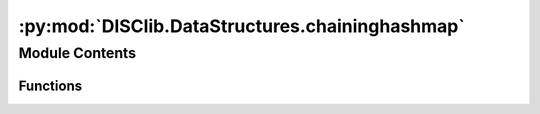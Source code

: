 :py:mod:`DISClib.DataStructures.chaininghashmap`
================================================

.. py:module:: DISClib.DataStructures.chaininghashmap

.. autoapi-nested-parse::

   * Copyright 2020, Departamento de sistemas y Computación
   * Universidad de Los Andes
   *
   *
   * Desarrolado para el curso ISIS1225 - Estructuras de Datos y Algoritmos
   *
   *
   * This program is free software: you can redistribute it and/or modify
   * it under the terms of the GNU General Public License as published by
   * the Free Software Foundation, either version 3 of the License, or
   * (at your option) any later version.
   *
   * This program is distributed in the hope that it will be useful,
   * but WITHOUT ANY WARRANTY; without even the implied warranty of
   * MERCHANTABILITY or FITNESS FOR A PARTICULAR PURPOSE.  See the
   * GNU General Public License for more details.
   *
   * You should have received a copy of the GNU General Public License
   * along with this program.  If not, see <http://www.gnu.org/licenses/>.
   *
   * Contribución de:
   *
   * Dario Correal
   *



Module Contents
---------------


Functions
~~~~~~~~~

.. autoapisummary::

   DISClib.DataStructures.chaininghashmap.newMap
   DISClib.DataStructures.chaininghashmap.contains
   DISClib.DataStructures.chaininghashmap.put
   DISClib.DataStructures.chaininghashmap.get
   DISClib.DataStructures.chaininghashmap.remove
   DISClib.DataStructures.chaininghashmap.size
   DISClib.DataStructures.chaininghashmap.isEmpty
   DISClib.DataStructures.chaininghashmap.keySet
   DISClib.DataStructures.chaininghashmap.valueSet
   DISClib.DataStructures.chaininghashmap.rehash
   DISClib.DataStructures.chaininghashmap.hashValue
   DISClib.DataStructures.chaininghashmap.isPrime
   DISClib.DataStructures.chaininghashmap.nextPrime
   DISClib.DataStructures.chaininghashmap.defaultcompare



.. py:function:: newMap(numelements, prime, loadfactor, cmpfunction, datastructure)

   Crea una tabla de simbolos (map) sin orden

   Crea una tabla de hash con capacidad igual a nuelements
   (primo mas cercano al doble de numelements).
   prime es un número primo utilizado para  el cálculo de los codigos
   de hash, si no es provisto se  utiliza el primo 109345121.

   :param numelements: Tamaño inicial de la tabla
   :param prime: Número primo utilizado en la función MAD
   :param loadfactor: Factor de carga inicial de la tabla
   :param cmpfunc: Funcion de comparación entre llaves

   :returns: Un nuevo map

   :raises Exception:


.. py:function:: contains(map, key)

   Retorna True si la llave key se encuentra en el map
       o False en caso contrario.
   :param map: El map a donde se guarda la pareja
   :param key: la llave asociada a la pareja

   :returns: True / False

   :raises Exception:


.. py:function:: put(map, key, value)

   Ingresa una pareja llave,valor a la tabla de hash.
   Si la llave ya existe en la tabla, se reemplaza el valor

   :param map: El map a donde se guarda la pareja
   :param key: la llave asociada a la pareja
   :param value: el valor asociado a la pareja

   :returns: El map

   :raises Exception:


.. py:function:: get(map, key)

   Retorna la pareja llave, valor, cuya llave sea igual a key
   :param map: El map a donde se guarda la pareja
   :param key: la llave asociada a la pareja

   :returns: Una pareja <llave,valor>

   :raises Exception:


.. py:function:: remove(map, key)

   Elimina la pareja llave,valor, donde llave == key.
   :param map: El map a donde se guarda la pareja
   :param key: la llave asociada a la pareja

   :returns: El map

   :raises Exception:


.. py:function:: size(map)

   Retorna  el número de entradas en la tabla de hash.
   :param map: El map

   :returns: Tamaño del map

   :raises Exception:


.. py:function:: isEmpty(map)

   Informa si la tabla de hash se encuentra vacia
   :param map: El map

   :returns: El map esta vacio
             False: El map no esta vacio
   :rtype: True

   :raises Exception:


.. py:function:: keySet(map)

   Retorna una lista con todas las llaves de la tabla de hash

   :param map: El map

   :returns: lista de llaves

   :raises Exception:


.. py:function:: valueSet(map)

   Retorna una lista con todos los valores de la tabla de hash

   :param map: El map

   :returns: lista de valores

   :raises Exception:


.. py:function:: rehash(map)

   Se aumenta la capacida de la tabla al doble y se hace
   rehash de todos los elementos de la tabla


.. py:function:: hashValue(table, key)

   Calcula un hash para una llave, utilizando el método
   MAD : hashValue(y) = ((ay + b) % p) % M.
   Donde:
   M es el tamaño de la tabla, primo
   p es un primo mayor a M,
   a y b enteros aleatoreos dentro del intervalo [0,p-1], con a>0


.. py:function:: isPrime(n)


.. py:function:: nextPrime(N)


.. py:function:: defaultcompare(key, element)


